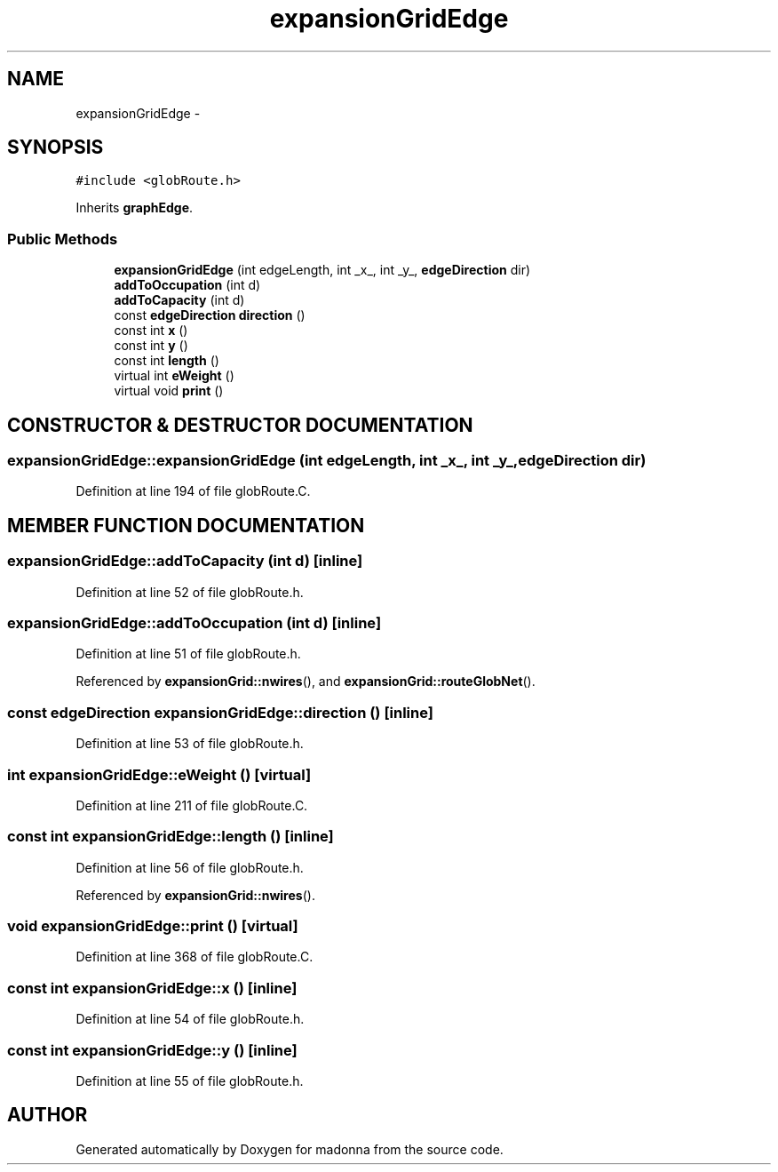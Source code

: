 .TH expansionGridEdge 3 "28 Sep 2000" "madonna" \" -*- nroff -*-
.ad l
.nh
.SH NAME
expansionGridEdge \- 
.SH SYNOPSIS
.br
.PP
\fC#include <globRoute.h>\fR
.PP
Inherits \fBgraphEdge\fR.
.PP
.SS Public Methods

.in +1c
.ti -1c
.RI "\fBexpansionGridEdge\fR (int edgeLength, int _x_, int _y_, \fBedgeDirection\fR dir)"
.br
.ti -1c
.RI "\fBaddToOccupation\fR (int d)"
.br
.ti -1c
.RI "\fBaddToCapacity\fR (int d)"
.br
.ti -1c
.RI "const \fBedgeDirection\fR \fBdirection\fR ()"
.br
.ti -1c
.RI "const int \fBx\fR ()"
.br
.ti -1c
.RI "const int \fBy\fR ()"
.br
.ti -1c
.RI "const int \fBlength\fR ()"
.br
.ti -1c
.RI "virtual int \fBeWeight\fR ()"
.br
.ti -1c
.RI "virtual void \fBprint\fR ()"
.br
.in -1c
.SH CONSTRUCTOR & DESTRUCTOR DOCUMENTATION
.PP 
.SS expansionGridEdge::expansionGridEdge (int edgeLength, int _x_, int _y_, \fBedgeDirection\fR dir)
.PP
Definition at line 194 of file globRoute.C.
.SH MEMBER FUNCTION DOCUMENTATION
.PP 
.SS expansionGridEdge::addToCapacity (int d)\fC [inline]\fR
.PP
Definition at line 52 of file globRoute.h.
.SS expansionGridEdge::addToOccupation (int d)\fC [inline]\fR
.PP
Definition at line 51 of file globRoute.h.
.PP
Referenced by \fBexpansionGrid::nwires\fR(), and \fBexpansionGrid::routeGlobNet\fR().
.SS const \fBedgeDirection\fR expansionGridEdge::direction ()\fC [inline]\fR
.PP
Definition at line 53 of file globRoute.h.
.SS int expansionGridEdge::eWeight ()\fC [virtual]\fR
.PP
Definition at line 211 of file globRoute.C.
.SS const int expansionGridEdge::length ()\fC [inline]\fR
.PP
Definition at line 56 of file globRoute.h.
.PP
Referenced by \fBexpansionGrid::nwires\fR().
.SS void expansionGridEdge::print ()\fC [virtual]\fR
.PP
Definition at line 368 of file globRoute.C.
.SS const int expansionGridEdge::x ()\fC [inline]\fR
.PP
Definition at line 54 of file globRoute.h.
.SS const int expansionGridEdge::y ()\fC [inline]\fR
.PP
Definition at line 55 of file globRoute.h.

.SH AUTHOR
.PP 
Generated automatically by Doxygen for madonna from the source code.